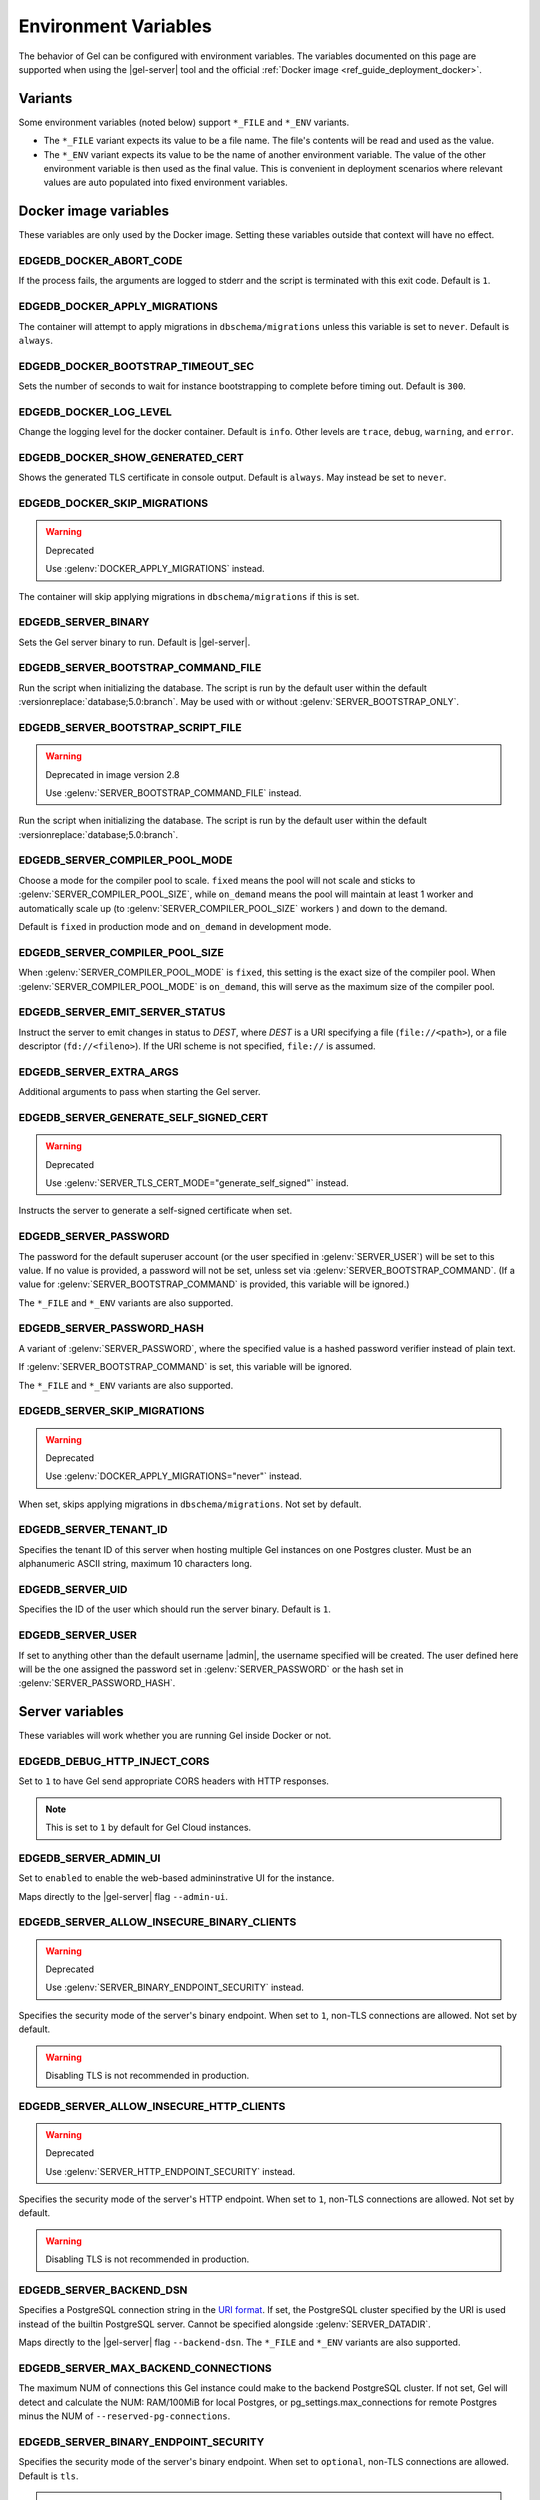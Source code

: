 .. _ref_reference_environment:

Environment Variables
=====================

The behavior of Gel can be configured with environment variables. The
variables documented on this page are supported when using the
|gel-server| tool and the official :ref:`Docker image
<ref_guide_deployment_docker>`.


.. _ref_reference_envvar_variants:

Variants
--------
Some environment variables (noted below) support ``*_FILE`` and ``*_ENV``
variants.

- The ``*_FILE`` variant expects its value to be a file name.  The file's
  contents will be read and used as the value.
- The ``*_ENV`` variant expects its value to be the name of another
  environment variable. The value of the other environment variable is then
  used as the final value. This is convenient in deployment scenarios where
  relevant values are auto populated into fixed environment variables.

Docker image variables
----------------------

These variables are only used by the Docker image. Setting these variables
outside that context will have no effect.


EDGEDB_DOCKER_ABORT_CODE
........................

If the process fails, the arguments are logged to stderr and the script is
terminated with this exit code. Default is ``1``.


EDGEDB_DOCKER_APPLY_MIGRATIONS
..............................

The container will attempt to apply migrations in ``dbschema/migrations``
unless this variable is set to ``never``. Default is ``always``.


EDGEDB_DOCKER_BOOTSTRAP_TIMEOUT_SEC
...................................

Sets the number of seconds to wait for instance bootstrapping to complete
before timing out. Default is ``300``.


EDGEDB_DOCKER_LOG_LEVEL
.......................

Change the logging level for the docker container. Default is ``info``. Other
levels are ``trace``, ``debug``, ``warning``, and ``error``.


EDGEDB_DOCKER_SHOW_GENERATED_CERT
.................................

Shows the generated TLS certificate in console output. Default is ``always``.
May instead be set to ``never``.


EDGEDB_DOCKER_SKIP_MIGRATIONS
.............................

.. warning:: Deprecated

    Use :gelenv:`DOCKER_APPLY_MIGRATIONS` instead.

The container will skip applying migrations in ``dbschema/migrations``
if this is set.


EDGEDB_SERVER_BINARY
....................

Sets the Gel server binary to run. Default is |gel-server|.


EDGEDB_SERVER_BOOTSTRAP_COMMAND_FILE
....................................

Run the script when initializing the database. The script is run by the default
user within the default :versionreplace:`database;5.0:branch`. May be used with
or without :gelenv:`SERVER_BOOTSTRAP_ONLY`.


EDGEDB_SERVER_BOOTSTRAP_SCRIPT_FILE
...................................

.. warning:: Deprecated in image version 2.8

    Use :gelenv:`SERVER_BOOTSTRAP_COMMAND_FILE` instead.

Run the script when initializing the database. The script is run by the default
user within the default :versionreplace:`database;5.0:branch`.


EDGEDB_SERVER_COMPILER_POOL_MODE
................................

Choose a mode for the compiler pool to scale. ``fixed`` means the pool will not
scale and sticks to :gelenv:`SERVER_COMPILER_POOL_SIZE`, while ``on_demand``
means the pool will maintain at least 1 worker and automatically scale up (to
:gelenv:`SERVER_COMPILER_POOL_SIZE` workers ) and down to the demand.

Default is ``fixed`` in production mode and ``on_demand`` in development mode.


EDGEDB_SERVER_COMPILER_POOL_SIZE
................................

When :gelenv:`SERVER_COMPILER_POOL_MODE` is ``fixed``, this setting is the
exact size of the compiler pool. When :gelenv:`SERVER_COMPILER_POOL_MODE` is
``on_demand``, this will serve as the maximum size of the compiler pool.


EDGEDB_SERVER_EMIT_SERVER_STATUS
................................

Instruct the server to emit changes in status to *DEST*, where *DEST* is a URI
specifying a file (``file://<path>``), or a file descriptor
(``fd://<fileno>``).  If the URI scheme is not specified, ``file://`` is
assumed.


EDGEDB_SERVER_EXTRA_ARGS
........................

Additional arguments to pass when starting the Gel server.


EDGEDB_SERVER_GENERATE_SELF_SIGNED_CERT
.......................................

.. warning:: Deprecated

    Use :gelenv:`SERVER_TLS_CERT_MODE="generate_self_signed"` instead.

Instructs the server to generate a self-signed certificate when set.


EDGEDB_SERVER_PASSWORD
......................

The password for the default superuser account (or the user specified in
:gelenv:`SERVER_USER`) will be set to this value. If no value is provided, a
password will not be set, unless set via :gelenv:`SERVER_BOOTSTRAP_COMMAND`.
(If a value for :gelenv:`SERVER_BOOTSTRAP_COMMAND` is provided, this variable
will be ignored.)

The ``*_FILE`` and ``*_ENV`` variants are also supported.


EDGEDB_SERVER_PASSWORD_HASH
...........................

A variant of :gelenv:`SERVER_PASSWORD`, where the specified value is a hashed
password verifier instead of plain text.

If :gelenv:`SERVER_BOOTSTRAP_COMMAND` is set, this variable will be ignored.

The ``*_FILE`` and ``*_ENV`` variants are also supported.


EDGEDB_SERVER_SKIP_MIGRATIONS
.............................

.. warning:: Deprecated

    Use :gelenv:`DOCKER_APPLY_MIGRATIONS="never"` instead.

When set, skips applying migrations in ``dbschema/migrations``. Not set by
default.


EDGEDB_SERVER_TENANT_ID
.......................

Specifies the tenant ID of this server when hosting multiple Gel instances
on one Postgres cluster. Must be an alphanumeric ASCII string, maximum 10
characters long.


EDGEDB_SERVER_UID
.................

Specifies the ID of the user which should run the server binary. Default is
``1``.


EDGEDB_SERVER_USER
..................

If set to anything other than the default username |admin|, the username
specified will be created. The user defined here will be the one assigned the
password set in :gelenv:`SERVER_PASSWORD` or the hash set in
:gelenv:`SERVER_PASSWORD_HASH`.


Server variables
----------------

These variables will work whether you are running Gel inside Docker or not.


EDGEDB_DEBUG_HTTP_INJECT_CORS
.............................

Set to ``1`` to have Gel send appropriate CORS headers with HTTP responses.

.. note::

    This is set to ``1`` by default for Gel Cloud instances.


.. _ref_reference_envvar_admin_ui:

EDGEDB_SERVER_ADMIN_UI
......................

Set to ``enabled`` to enable the web-based admininstrative UI for the instance.

Maps directly to the |gel-server| flag ``--admin-ui``.


EDGEDB_SERVER_ALLOW_INSECURE_BINARY_CLIENTS
...........................................

.. warning:: Deprecated

    Use :gelenv:`SERVER_BINARY_ENDPOINT_SECURITY` instead.

Specifies the security mode of the server's binary endpoint. When set to ``1``,
non-TLS connections are allowed. Not set by default.

.. warning::

    Disabling TLS is not recommended in production.


EDGEDB_SERVER_ALLOW_INSECURE_HTTP_CLIENTS
.........................................

.. warning:: Deprecated

    Use :gelenv:`SERVER_HTTP_ENDPOINT_SECURITY` instead.

Specifies the security mode of the server's HTTP endpoint. When set to ``1``,
non-TLS connections are allowed. Not set by default.

.. warning::

    Disabling TLS is not recommended in production.


.. _ref_reference_docker_gel_server_backend_dsn:

EDGEDB_SERVER_BACKEND_DSN
.........................

Specifies a PostgreSQL connection string in the `URI format`_.  If set, the
PostgreSQL cluster specified by the URI is used instead of the builtin
PostgreSQL server.  Cannot be specified alongside :gelenv:`SERVER_DATADIR`.

Maps directly to the |gel-server| flag ``--backend-dsn``. The ``*_FILE``
and ``*_ENV`` variants are also supported.

.. _URI format:
   https://www.postgresql.org/docs/13/libpq-connect.html#id-1.7.3.8.3.6

EDGEDB_SERVER_MAX_BACKEND_CONNECTIONS
.....................................

The maximum NUM of connections this Gel instance could make to the backend
PostgreSQL cluster. If not set, Gel will detect and calculate the NUM:
RAM/100MiB for local Postgres, or pg_settings.max_connections for remote
Postgres minus the NUM of ``--reserved-pg-connections``.

EDGEDB_SERVER_BINARY_ENDPOINT_SECURITY
......................................

Specifies the security mode of the server's binary endpoint. When set to
``optional``, non-TLS connections are allowed. Default is ``tls``.

.. warning::

    Disabling TLS is not recommended in production.


EDGEDB_SERVER_BIND_ADDRESS
..........................

Specifies the network interface on which Gel will listen.

Maps directly to the |gel-server| flag ``--bind-address``. The ``*_FILE``
and ``*_ENV`` variants are also supported.


EDGEDB_SERVER_BOOTSTRAP_COMMAND
...............................

Useful to fine-tune initial user creation and other initial setup.


.. note::

    A create branch statement (i.e., :eql:stmt:`create empty branch`,
    :eql:stmt:`create schema branch`, or :eql:stmt:`create data branch`)
    cannot be combined in a block with any other statements. Since all
    statements in :gelenv:`SERVER_BOOTSTRAP_COMMAND` run in a single
    block, it cannot be used to create a branch and, for example, create a
    user on that branch.

    For Docker deployments, you can instead write :ref:`custom scripts to run
    before migrations <ref_guide_deployment_docker_custom_bootstrap_scripts>`.
    These are placed in ``/gel-bootstrap.d/``. By writing your ``create
    branch`` statements in one ``.edgeql`` file each placed in
    ``/gel-bootstrap.d/`` and other statements in their own file, you can
    create branches and still run other EdgeQL statements to bootstrap your
    instance.

    Note that for |EdgeDB| versions prior to 5.0, paths contain "edgedb"
    instead of "gel", so ``/gel-bootstrap.d/`` becomes ``/edgedb-bootstrap.d/``.

Maps directly to the |gel-server| flag ``--bootstrap-command``. The
``*_FILE`` and ``*_ENV`` variants are also supported.


EDGEDB_SERVER_BOOTSTRAP_ONLY
............................

When set, bootstrap the database cluster and exit. Not set by default.


.. _ref_reference_docer_gel_server_datadir:

EDGEDB_SERVER_DATADIR
.....................

Specifies a path where the database files are located.  Default is
``/var/lib/gel/data``.  Cannot be specified alongside
:gelenv:`SERVER_BACKEND_DSN`.

Maps directly to the |gel-server| flag ``--data-dir``.


EDGEDB_SERVER_DEFAULT_AUTH_METHOD
.................................

Optionally specifies the authentication method used by the server instance.
Supported values are ``SCRAM`` (the default) and ``Trust``. When set to
``Trust``, the database will allow complete unauthenticated access
for all who have access to the database port.

This is often useful when setting an admin password on an instance that lacks
one.

Use at your own risk and only for development and testing.

The ``*_FILE`` and ``*_ENV`` variants are also supported.


EDGEDB_SERVER_HTTP_ENDPOINT_SECURITY
....................................

Specifies the security mode of the server's HTTP endpoint. When set to
``optional``, non-TLS connections are allowed. Default is ``tls``.

.. warning::

    Disabling TLS is not recommended in production.


EDGEDB_SERVER_INSTANCE_NAME
...........................

Specify the server instance name.


EDGEDB_SERVER_JWS_KEY_FILE
..........................

Specifies a path to a file containing a public key in PEM format used to verify
JWT signatures. The file could also contain a private key to sign JWT for local
testing.


EDGEDB_SERVER_LOG_LEVEL
.......................

Set the logging level. Default is ``info``. Other possible values are
``debug``, ``warn``, ``error``, and ``silent``.


EDGEDB_SERVER_PORT
..................

Specifies the network port on which Gel will listen. Default is ``5656``.

Maps directly to the |gel-server| flag ``--port``. The ``*_FILE`` and
``*_ENV`` variants are also supported.


EDGEDB_SERVER_POSTGRES_DSN
..........................

.. warning:: Deprecated

    Use :gelenv:`SERVER_BACKEND_DSN` instead.

Specifies a PostgreSQL connection string in the `URI format`_.  If set, the
PostgreSQL cluster specified by the URI is used instead of the builtin
PostgreSQL server.  Cannot be specified alongside :gelenv:`SERVER_DATADIR`.

Maps directly to the |gel-server| flag ``--backend-dsn``. The ``*_FILE``
and ``*_ENV`` variants are also supported.

.. _URI format:
   https://www.postgresql.org/docs/13/libpq-connect.html#id-1.7.3.8.3.6


EDGEDB_SERVER_RUNSTATE_DIR
..........................

Specifies a path where Gel will place its Unix socket and other transient
files.

Maps directly to the |gel-server| flag ``--runstate-dir``.


EDGEDB_SERVER_SECURITY
......................

When set to ``insecure_dev_mode``, sets :gelenv:`SERVER_DEFAULT_AUTH_METHOD`
to ``Trust``, and :gelenv:`SERVER_TLS_CERT_MODE` to ``generate_self_signed``
(unless an explicit TLS certificate is specified). Finally, if this option is
set, the server will accept plaintext HTTP connections.

.. warning::

    Disabling TLS is not recommended in production.

Maps directly to the |gel-server| flag ``--security``.


EDGEDB_SERVER_TLS_CERT_FILE/EDGEDB_SERVER_TLS_KEY_FILE
......................................................

The TLS certificate and private key files, exclusive with
:gelenv:`SERVER_TLS_CERT_MODE=generate_self_signed`.

Maps directly to the |gel-server| flags ``--tls-cert-file`` and
``--tls-key-file``.


EDGEDB_SERVER_TLS_CERT_MODE
...........................

Specifies what to do when the TLS certificate and key are either not specified
or are missing.

- When set to ``require_file``, the TLS certificate and key must be specified
  in the :gelenv:`SERVER_TLS_CERT` and :gelenv:`SERVER_TLS_KEY` variables and
  both must exist.
- When set to ``generate_self_signed`` a new self-signed certificate and
  private key will be generated and placed in the path specified by
  :gelenv:`SERVER_TLS_CERT` and :gelenv:`SERVER_TLS_KEY`, if those are set.
  Otherwise, the generated certificate and key are stored as ``edbtlscert.pem``
  and ``edbprivkey.pem`` in :gelenv:`SERVER_DATADIR`, or, if
  :gelenv:`SERVER_DATADIR` is not set, they will be placed in
  ``/etc/ssl/gel``.

Default is ``generate_self_signed`` when
:gelenv:`SERVER_SECURITY=insecure_dev_mode`. Otherwise, the default is
``require_file``.

Maps directly to the |gel-server| flag ``--tls-cert-mode``. The ``*_FILE``
and ``*_ENV`` variants are also supported.
